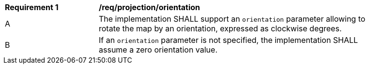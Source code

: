 [[req_projection-orientation]]
[width="90%",cols="2,6a"]
|===
^|*Requirement {counter:req-id}* |*/req/projection/orientation*
^|A |The implementation SHALL support an `orientation` parameter allowing to rotate the map by an orientation, expressed as clockwise degrees.
^|B |If an `orientation` parameter is not specified, the implementation SHALL assume a zero orientation value.
|===

